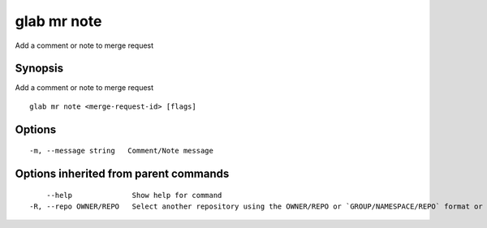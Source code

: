 .. _glab_mr_note:

glab mr note
------------

Add a comment or note to merge request

Synopsis
~~~~~~~~


Add a comment or note to merge request

::

  glab mr note <merge-request-id> [flags]

Options
~~~~~~~

::

  -m, --message string   Comment/Note message

Options inherited from parent commands
~~~~~~~~~~~~~~~~~~~~~~~~~~~~~~~~~~~~~~

::

      --help              Show help for command
  -R, --repo OWNER/REPO   Select another repository using the OWNER/REPO or `GROUP/NAMESPACE/REPO` format or the project ID or full URL

